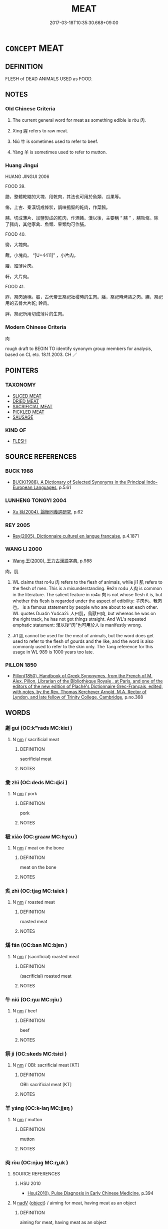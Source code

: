 # -*- mode: mandoku-tls-view -*-
#+TITLE: MEAT
#+DATE: 2017-03-18T10:35:30.668+09:00        
#+STARTUP: content
* =CONCEPT= MEAT
:PROPERTIES:
:CUSTOM_ID: uuid-4da96288-8f84-4ef3-ae20-deb79b5d960e
:TR_ZH: 肉
:END:
** DEFINITION

FLESH of DEAD ANIMALS USED as FOOD.

** NOTES

*** Old Chinese Criteria
1. The current general word for meat as something edible is ròu 肉.

2. Xīng 腥 refers to raw meat.

3. Niú 牛 is sometimes used to refer to beef.

4. Yáng 羊 is sometimes used to refer to mutton.

*** Huang Jingui
HUANG JINGUI 2006

FOOD 39.

腊，整體乾縮的大塊、段乾肉，其法也可用於魚類、瓜果等。

脩，上古、秦漢切成條狀，調味搗堅的乾肉，作菜餚。

脯，切成薄片、加鹽製成的乾肉，作酒餚。漢以後，主要稱 “ 脯 ” ，脯賅脩。除了豬肉，其他家禽、魚類、果類均可作脯。

FOOD 40.

臠，大塊肉。

胾，小塊肉。 “[U+4411]” ，小片肉。

膾，細薄片肉。

軒，大片肉。

FOOD 41.

胙，祭肉通稱。脤，古代帝王祭祀社稷時的生肉。膰，祭祀時烤熟之肉。膴，祭祀用的去骨大片乾; 幹肉。

胖，祭祀所用切成薄片的生肉。

*** Modern Chinese Criteria
肉

rough draft to BEGIN TO identify synonym group members for analysis, based on CL etc. 18.11.2003. CH ／

** POINTERS
*** TAXONOMY
 - [[tls:concept:SLICED MEAT][SLICED MEAT]]
 - [[tls:concept:DRIED MEAT][DRIED MEAT]]
 - [[tls:concept:SACRIFICIAL MEAT][SACRIFICIAL MEAT]]
 - [[tls:concept:PICKLED MEAT][PICKLED MEAT]]
 - [[tls:concept:SAUSAGE][SAUSAGE]]

*** KIND OF
 - [[tls:concept:FLESH][FLESH]]

** SOURCE REFERENCES
*** BUCK 1988
 - [[cite:BUCK-1988][BUCK(1988), A Dictionary of Selected Synonyms in the Principal Indo-European Languages]], p.5.61

*** LUNHENG TONGYI 2004
 - [[cite:LUNHENG-TONGYI-2004][Xu 徐(2004), 論衡同義詞研究]], p.62

*** REY 2005
 - [[cite:REY-2005][Rey(2005), Dictionnaire culturel en langue francaise]], p.4.1871

*** WANG LI 2000
 - [[cite:WANG-LI-2000][Wang 王(2000), 王力古漢語字典]], p.988


肉，肌

1. WL claims that ro4u 肉 refers to the flesh of animals, while ji1 肌 refers to the flesh of men.  This is a misunderstanding.  Re2n ro4u 人肉 is common in the literature.  The salient feature in ro4u 肉 is not whose flesh it is, but whether this flesh is regarded under the aspect of edibility:  子肉也。我肉也。 is a famous statement by people who are about to eat each other.  WL quotes Dua4n Yu4ca2i: 人曰肌，鳥獸曰肉, but whereas he was on the right track, he has not got things straight. And WL's repeated emphatic statement: 漢以後“肉”也可用於人 is manifestly wrong.

2. Ji1 肌 cannot be used for the meat of animals, but the word does get used to refer to the flesh of gourds and the like, and the word is also commonly used to refer to the skin only.  The Tang reference for this usage in WL 989 is 1000 years too late.

*** PILLON 1850
 - [[cite:PILLON-1850][Pillon(1850), Handbook of Greek Synonymes, from the French of M. Alex. Pillon, Librarian of the Bibliothèque Royale , at Paris, and one of the editors of the new edition of Plaché's Dictionnaire Grec-Français, edited, with notes, by the Rev. Thomas Kerchever Arnold, M.A. Rector of Lyndon, and late fellow of Trinity College, Cambridge]], p.no.368

** WORDS
   :PROPERTIES:
   :VISIBILITY: children
   :END:
*** 劌 guì (OC:kʷrads MC:kiɛi )
:PROPERTIES:
:CUSTOM_ID: uuid-37554558-8d45-4cce-bef5-eda709b27756
:Char+: 劌(18,13/15) 
:GY_IDS+: uuid-ee49c1cd-b621-47f7-b243-b80fc976855a
:PY+: guì     
:OC+: kʷrads     
:MC+: kiɛi     
:END: 
**** N [[tls:syn-func::#uuid-e917a78b-5500-4276-a5fe-156b8bdecb7b][nm]] / sacrificial meat
:PROPERTIES:
:CUSTOM_ID: uuid-1017681e-a0b7-4fb8-8729-cb62efbea018
:END:
****** DEFINITION

sacrificial meat

****** NOTES

*** 彘 zhì (OC:deds MC:ɖiɛi )
:PROPERTIES:
:CUSTOM_ID: uuid-95f48377-6147-43cf-a2fa-e5af61be8fed
:Char+: 彘(58,9/12) 
:GY_IDS+: uuid-9e424213-943d-444a-8d87-c8b7166fda4d
:PY+: zhì     
:OC+: deds     
:MC+: ɖiɛi     
:END: 
**** N [[tls:syn-func::#uuid-e917a78b-5500-4276-a5fe-156b8bdecb7b][nm]] / pork
:PROPERTIES:
:CUSTOM_ID: uuid-b1a572fd-f648-44d6-b96f-64a5c915f359
:WARRING-STATES-CURRENCY: 3
:END:
****** DEFINITION

pork

****** NOTES

*** 殽 xiáo (OC:ɡraaw MC:ɦɣɛu )
:PROPERTIES:
:CUSTOM_ID: uuid-6d516d48-6ecf-4512-8e81-912fe825d3cc
:Char+: 殽(79,8/12) 
:GY_IDS+: uuid-5016ae44-6278-448e-8be4-694dfd952a16
:PY+: xiáo     
:OC+: ɡraaw     
:MC+: ɦɣɛu     
:END: 
**** N [[tls:syn-func::#uuid-e917a78b-5500-4276-a5fe-156b8bdecb7b][nm]] / meat on the bone
:PROPERTIES:
:CUSTOM_ID: uuid-07ca0be8-d81c-47e5-bdc8-8b8052a8b145
:END:
****** DEFINITION

meat on the bone

****** NOTES

*** 炙 zhì (OC:tjaɡ MC:tɕiɛk )
:PROPERTIES:
:CUSTOM_ID: uuid-0c37182c-77cf-43c9-b8f5-30aafa6ec1cf
:Char+: 炙(86,4/8) 
:GY_IDS+: uuid-0b0b8794-ed33-4699-b476-e1c7c94201bb
:PY+: zhì     
:OC+: tjaɡ     
:MC+: tɕiɛk     
:END: 
**** N [[tls:syn-func::#uuid-e917a78b-5500-4276-a5fe-156b8bdecb7b][nm]] / roasted meat
:PROPERTIES:
:CUSTOM_ID: uuid-250030e0-a64f-4b3f-8344-b7061917c115
:WARRING-STATES-CURRENCY: 4
:END:
****** DEFINITION

roasted meat

****** NOTES

*** 燔 fán (OC:ban MC:bi̯ɐn )
:PROPERTIES:
:CUSTOM_ID: uuid-45fe8fc6-d56e-4d1a-a438-77a18ca9699a
:Char+: 燔(86,12/16) 
:GY_IDS+: uuid-aacc9f0d-c9dc-4f6c-914f-7ef239376448
:PY+: fán     
:OC+: ban     
:MC+: bi̯ɐn     
:END: 
**** N [[tls:syn-func::#uuid-e917a78b-5500-4276-a5fe-156b8bdecb7b][nm]] / (sacrificial) roasted meat
:PROPERTIES:
:CUSTOM_ID: uuid-671b80fe-6783-44b2-b052-9bc1e6c732cc
:END:
****** DEFINITION

(sacrificial) roasted meat

****** NOTES

*** 牛 niú (OC:ŋɯ MC:ŋɨu )
:PROPERTIES:
:CUSTOM_ID: uuid-2e6e412e-d747-4601-a5ad-d8c3a5b06f13
:Char+: 牛(93,0/4) 
:GY_IDS+: uuid-71f1051a-4b0d-4541-a814-f0b3af7e8ea6
:PY+: niú     
:OC+: ŋɯ     
:MC+: ŋɨu     
:END: 
**** N [[tls:syn-func::#uuid-e917a78b-5500-4276-a5fe-156b8bdecb7b][nm]] / beef
:PROPERTIES:
:CUSTOM_ID: uuid-cd96c929-e65a-4d10-ab07-83764fbea07b
:WARRING-STATES-CURRENCY: 3
:END:
****** DEFINITION

beef

****** NOTES

*** 祭 jì (OC:skeds MC:tsiɛi )
:PROPERTIES:
:CUSTOM_ID: uuid-a4c82993-6cf5-4ae3-bde6-cb4d1163a64f
:Char+: 祭(113,6/11) 
:GY_IDS+: uuid-0cab3356-e29e-46da-b783-b0d8501d7e46
:PY+: jì     
:OC+: skeds     
:MC+: tsiɛi     
:END: 
**** N [[tls:syn-func::#uuid-e917a78b-5500-4276-a5fe-156b8bdecb7b][nm]] / OBI: sacrificial meat [KT]
:PROPERTIES:
:CUSTOM_ID: uuid-706f7670-b856-4f8c-b43b-a54b084c1efb
:END:
****** DEFINITION

OBI: sacrificial meat [KT]

****** NOTES

*** 羊 yáng (OC:k-laŋ MC:ji̯ɐŋ )
:PROPERTIES:
:CUSTOM_ID: uuid-91794b93-be11-4cdb-b3ae-d3b456bba65a
:Char+: 羊(123,0/6) 
:GY_IDS+: uuid-bb06c86f-ee47-4970-9411-a48aa22bdcbd
:PY+: yáng     
:OC+: k-laŋ     
:MC+: ji̯ɐŋ     
:END: 
**** N [[tls:syn-func::#uuid-e917a78b-5500-4276-a5fe-156b8bdecb7b][nm]] / mutton
:PROPERTIES:
:CUSTOM_ID: uuid-739cd70c-623a-4519-b6cc-f6b02a92a0c9
:WARRING-STATES-CURRENCY: 3
:END:
****** DEFINITION

mutton

****** NOTES

*** 肉 ròu (OC:njuɡ MC:ȵuk )
:PROPERTIES:
:CUSTOM_ID: uuid-fa306955-ab34-48a8-9453-a15c35962ec4
:Char+: 肉(130,0/6) 
:GY_IDS+: uuid-cd6204d5-3663-4a90-8ede-e716f52f933a
:PY+: ròu     
:OC+: njuɡ     
:MC+: ȵuk     
:END: 
**** SOURCE REFERENCES
***** HSU 2010
 - [[cite:HSU-2010][Hsu(2010), Pulse Diagnosis in Early Chinese Medicine]], p.394

**** N [[tls:syn-func::#uuid-91666c59-4a69-460f-8cd3-9ddbff370ae5][nadV]] {[[tls:sem-feat::#uuid-7bbb1c42-06ca-4f3b-81e5-682c75fe8eaa][object]]} / aiming for meat, having meat as an object
:PROPERTIES:
:CUSTOM_ID: uuid-45fd5008-23fd-4eed-8f57-8e7435bb471b
:END:
****** DEFINITION

aiming for meat, having meat as an object

****** NOTES

**** N [[tls:syn-func::#uuid-e917a78b-5500-4276-a5fe-156b8bdecb7b][nm]] / specifically: flesh of animals or humans in so far as this is regarded as edible
:PROPERTIES:
:CUSTOM_ID: uuid-6c3127d0-72d1-4efe-bc01-3539c9652681
:WARRING-STATES-CURRENCY: 5
:END:
****** DEFINITION

specifically: flesh of animals or humans in so far as this is regarded as edible

****** NOTES

**** N [[tls:syn-func::#uuid-e917a78b-5500-4276-a5fe-156b8bdecb7b][nm]] {[[tls:sem-feat::#uuid-2e377e0e-02e8-437f-86ce-f041186bc7aa][human]]} / human flesh
:PROPERTIES:
:CUSTOM_ID: uuid-940a8d7d-278f-44d8-ba92-e8d2c91e487b
:WARRING-STATES-CURRENCY: 3
:END:
****** DEFINITION

human flesh

****** NOTES

**** N [[tls:syn-func::#uuid-a51b30e7-dffc-4a3d-b4f7-2dccf9eee4a9][nmadN]] / consisting of flesh
:PROPERTIES:
:CUSTOM_ID: uuid-4cd30f44-1e69-41ac-b365-aed8431617b2
:END:
****** DEFINITION

consisting of flesh

****** NOTES

**** V [[tls:syn-func::#uuid-fbfb2371-2537-4a99-a876-41b15ec2463c][vtoN]] {[[tls:sem-feat::#uuid-fac754df-5669-4052-9dda-6244f229371f][causative]]} / put meat on
:PROPERTIES:
:CUSTOM_ID: uuid-5026e836-23c2-4b8a-bb03-2fa2d2ef389e
:WARRING-STATES-CURRENCY: 3
:END:
****** DEFINITION

put meat on

****** NOTES

******* Examples
YTL, feiyang: 扁鵲不能肉白骨 Bia3nque4 cannot put flesh on white bones

*** 肯 kěn (OC:khɯɯŋʔ MC:khəŋ )
:PROPERTIES:
:CUSTOM_ID: uuid-d849ac2b-8da4-409c-a177-8d8702edcb44
:Char+: 肯(130,4/8) 
:GY_IDS+: uuid-ab8fd17f-68fe-4c33-923b-baf4c1a9298c
:PY+: kěn     
:OC+: khɯɯŋʔ     
:MC+: khəŋ     
:END: 
**** N [[tls:syn-func::#uuid-e917a78b-5500-4276-a5fe-156b8bdecb7b][nm]] / meat sticking to the bones (ZHUANG)
:PROPERTIES:
:CUSTOM_ID: uuid-e7a6a475-46a3-4f63-9449-731641794828
:END:
****** DEFINITION

meat sticking to the bones (ZHUANG)

****** NOTES

*** 胖 pàn (OC:phaans MC:phʷɑn )
:PROPERTIES:
:CUSTOM_ID: uuid-ce1ad96d-0d77-4c52-a1f0-e49e4c7e87a7
:Char+: 胖(130,5/9) 
:GY_IDS+: uuid-6cc3118e-9098-42f9-b32a-0f42fd34ee3c
:PY+: pàn     
:OC+: phaans     
:MC+: phʷɑn     
:END: 
**** N [[tls:syn-func::#uuid-e917a78b-5500-4276-a5fe-156b8bdecb7b][nm]] / flesh on the side of an animal, rib
:PROPERTIES:
:CUSTOM_ID: uuid-8903c765-ef5b-4fd8-a0b0-56302751388a
:WARRING-STATES-CURRENCY: 2
:END:
****** DEFINITION

flesh on the side of an animal, rib

****** NOTES

******* Examples
LIJI 12; Couvreur 1.645f; Su1n Xi1da4n 7.96f; tr. Legge 1.463 

 鵠鴞胖， nor the ribs of a swan or owl, [CA]

*** 脄 
:PROPERTIES:
:CUSTOM_ID: uuid-63cdd754-5888-425f-b51a-318e7b12f45a
:Char+: 脄(130,6/10) 
:END: 
**** N [[tls:syn-func::#uuid-e917a78b-5500-4276-a5fe-156b8bdecb7b][nm]] / meat on sides of spine ?? (LI)
:PROPERTIES:
:CUSTOM_ID: uuid-159212a0-e9c2-40d0-9479-4c73730cfe49
:END:
****** DEFINITION

meat on sides of spine ?? (LI)

****** NOTES

*** 腥 xīng (OC:seeŋ MC:seŋ )
:PROPERTIES:
:CUSTOM_ID: uuid-baedf5ad-a595-4c34-8207-cf5f42f7d7bb
:Char+: 腥(130,9/13) 
:GY_IDS+: uuid-ab88fb55-50f4-4d94-af50-a9dde6747f61
:PY+: xīng     
:OC+: seeŋ     
:MC+: seŋ     
:END: 
**** N [[tls:syn-func::#uuid-e917a78b-5500-4276-a5fe-156b8bdecb7b][nm]] / raw meat
:PROPERTIES:
:CUSTOM_ID: uuid-6c0e3b20-7c1b-4b84-ac0d-919282da8446
:WARRING-STATES-CURRENCY: 3
:END:
****** DEFINITION

raw meat

****** NOTES

******* Examples
LIJI 11; Couvreur 1.573f; Su1n Xi1da4n 7.23; tr. Legge 1.416

 大饗腥， the raw flesh in the great offering of hte ancestral temple;

 三獻爓， the sodden flesh where spirits are presented thrice;

 一獻熟； and the roast meat where they are presented once: [CA]

LIJI 17; Couvreur 2.23f; Su1n Xi1da4n 9.104f; tr. Legge 2.79

 牛與羊魚之腥， 49. The flesh of oxen, sheep, and fish 

 聶而切之為膾； was cut small, and made into mince.

*** 膘 piǎo (OC:phewʔ MC:phiɛu )
:PROPERTIES:
:CUSTOM_ID: uuid-6c6a43e4-7ca9-4a5a-9208-3b2a2f28c77a
:Char+: 膘(130,11/15) 
:GY_IDS+: uuid-62b759c2-04b5-4a25-8a23-da23bf2a6385
:PY+: piǎo     
:OC+: phewʔ     
:MC+: phiɛu     
:END: 
**** N [[tls:syn-func::#uuid-e917a78b-5500-4276-a5fe-156b8bdecb7b][nm]] / rib meat
:PROPERTIES:
:CUSTOM_ID: uuid-b8e41183-082d-4458-b914-98a4be83d854
:WARRING-STATES-CURRENCY: 1
:END:
****** DEFINITION

rib meat

****** NOTES

*** 肉味 ròuwèi (OC:njuɡ mɯds MC:ȵuk mɨi )
:PROPERTIES:
:CUSTOM_ID: uuid-9d4faea5-e7e9-4c85-9aee-57449550ccde
:Char+: 肉(130,0/6) 味(30,5/8) 
:GY_IDS+: uuid-cd6204d5-3663-4a90-8ede-e716f52f933a uuid-6f2fa52e-a609-4c44-86ca-6007ecae232a
:PY+: ròu wèi    
:OC+: njuɡ mɯds    
:MC+: ȵuk mɨi    
:END: 
COMPOUND TYPE: [[tls:comp-type::#uuid-a27bcf4f-2b0f-4519-bf54-68bed13701c1][ad{RESEMBLE}]]


**** N [[tls:syn-func::#uuid-db0698e7-db2f-4ee3-9a20-0c2b2e0cebf0][NPab]] {[[tls:sem-feat::#uuid-4e92cef6-5753-4eed-a76b-7249c223316f][feature]]} / the flavour of meat
:PROPERTIES:
:CUSTOM_ID: uuid-576e3a9e-1f21-4296-8a58-417c0bc34165
:END:
****** DEFINITION

the flavour of meat

****** NOTES

** BIBLIOGRAPHY
bibliography:../core/tlsbib.bib
